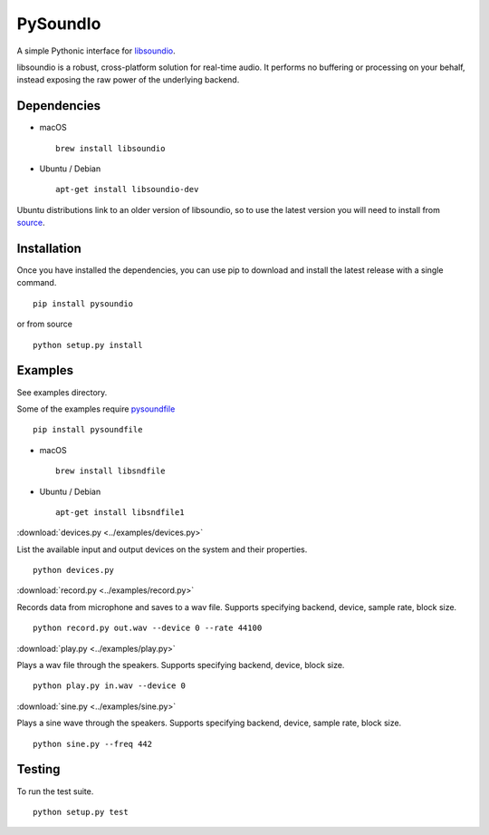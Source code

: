 PySoundIo
=========

.. image:: https://travis-ci.org/joextodd/pysoundio.svg?branch=master
    :target: https://travis-ci.org/joextodd/pysoundio
.. image:: https://coveralls.io/repos/github/joextodd/pysoundio/badge.svg
    :target: https://coveralls.io/github/joextodd/pysoundio
.. image:: https://readthedocs.org/projects/pysoundio/badge/?version=latest
    :target: http://pysoundio.readthedocs.io/en/latest/?badge=latest


A simple Pythonic interface for `libsoundio <http://libsound.io>`_.

libsoundio is a robust, cross-platform solution for real-time audio. It performs
no buffering or processing on your behalf, instead exposing the raw power of the
underlying backend.


Dependencies
------------

* macOS ::

    brew install libsoundio

* Ubuntu / Debian ::

    apt-get install libsoundio-dev

Ubuntu distributions link to an older version of libsoundio,
so to use the latest version you will need to install from `source <http://libsound.io/#releases>`_.


Installation
------------

Once you have installed the dependencies, you can use pip to download
and install the latest release with a single command. ::

    pip install pysoundio

or from source ::

    python setup.py install


Examples
--------

See examples directory.

Some of the examples require `pysoundfile <https://pysoundfile.readthedocs.io/en/0.9.0/>`_ ::

    pip install pysoundfile

* macOS ::

    brew install libsndfile

* Ubuntu / Debian ::

    apt-get install libsndfile1


:download:`devices.py <../examples/devices.py>`

List the available input and output devices on the system and their properties. ::

    python devices.py


:download:`record.py <../examples/record.py>`

Records data from microphone and saves to a wav file.
Supports specifying backend, device, sample rate, block size. ::

    python record.py out.wav --device 0 --rate 44100


:download:`play.py <../examples/play.py>`

Plays a wav file through the speakers.
Supports specifying backend, device, block size. ::

    python play.py in.wav --device 0


:download:`sine.py <../examples/sine.py>`

Plays a sine wave through the speakers.
Supports specifying backend, device, sample rate, block size. ::

    python sine.py --freq 442


Testing
-------

To run the test suite. ::

    python setup.py test

